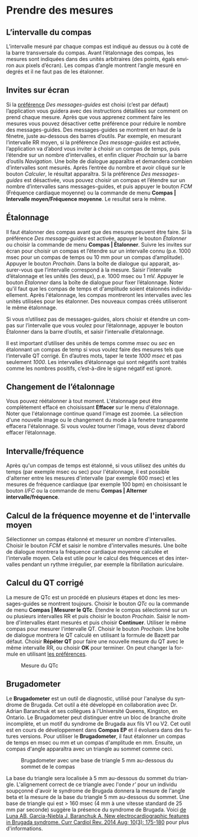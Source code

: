 #+AUTHOR:    David Mann
#+EMAIL:     mannd@epstudiossoftware.com
#+DATE:      
#+KEYWORDS:
#+LANGUAGE:  en
#+OPTIONS:   H:3 num:nil toc:nil \n:nil @:t ::t |:t ^:t -:t f:t *:t <:t
#+OPTIONS:   TeX:t LaTeX:t skip:nil d:nil todo:t pri:nil tags:not-in-toc timestamp:nil
#+EXPORT_SELECT_TAGS: export
#+EXPORT_EXCLUDE_TAGS: noexport
#+HTML_HEAD: <style media="screen" type="text/css"> img {max-width: 100%; height: auto;} </style>
* [[../../shrd/icon_32x32@2x.png]] Prendre des mesures
** L’intervalle du compas
L’intervalle mesuré par chaque compas est indiqué au dessus ou à coté de la barre transversale du compas.  Avant l’étalonnage des compas, les mesures sont indiquées dans des unités arbitraires (des points, égals environ aux pixels d’écran).  Les compas d’angle montrent l’angle mesuré en degrés et il ne faut pas de les étalonner. 
** Invites sur écran
Si la [[./preferences.html][préférence]] /Des messages-guides/ est choisi (c’est par défaut) l’application vous guidera avec des instructions détaillées sur comment on prend chaque mesure.  Après que vous apprenez comment faire les mesures vous pouvez désactiver cette préférence pour réduire le nombre des messages-guides.  Des messages-guides se montrent en haut de la fênetre, juste au-dessous des barres d’outils. Par exemple, en mesurant l’intervalle RR moyen, si la préférence /Des message-guides/ est activée, l’application va d’abord vous inviter à choisir un compas de temps, puis l’étendre sur un nombre d’intervalles, et enfin cliquer /Prochain/ sur la barre d’outils /Navigation/.  Une boîte de dialogue apparaîtra et demandera combien d’intervalles sont mesurés.  Après l’entrée du nombre et avoir cliqué sur le bouton /Calculer/, le résultat apparaîtra.  Si la préférence /Des messages-guides/ est désactivée, vous pouvez choisir un compas et l’étendre sur un nombre d’intervalles sans messages-guides, et puis appuyer le bouton /FCM/ (Fréquence cardiaque moyenne) ou la commande de menu *Compas | Intervalle moyen/Fréquence moyenne*.  Le resultat sera le même.
** Étalonnage
Il faut étalonner des compas avant que des mesures peuvent être faire.  Si la préférence /Des message-guides/ est activée, appuyer le bouton /Étalonner/ ou choisir la commande de menu *Compas | Étalonner*.  Suivre les invites sur écran pour choisir un compas et l’étendre sur un intervalle connu (p.e. 1000 msec pour un compas de temps ou 10 mm pour un compas d’amplitude).  Appuyer le bouton /Prochain/.  Dans la boîte de dialogue qui apparait, assurer-vous que l’intervalle correspond à la mesure.  Saisir l’intervalle d’étalonnage et les unités (les deux), p.e. 1000 msec ou 1 mV.  Appuyer le bouton /Étalonner/ dans la boîte de dialogue pour fixer l’étalonnage.  Noter qu'il faut que les compas de temps et d'amplitude soient étalonnés individuellement.  Après l'étalonnage, les compas montreront les intervalles avec les unités utilisées pour les étalonner.  Des nouveaux compas créés utiliseront le même étalonnage.

Si vous n’utilisez pas de messages-guides, alors choisir et étendre un compas sur l’intervalle que vous voulez pour l’étalonnage, appuyer le bouton Étalonner dans la barre d’outils, et saisir l’intervalle d’étalonnage.

Il est important d’utiliser des unités de temps comme /msec/ ou /sec/ en étalonnant un compas de temp si vous voulez faire des mesures tels que l’intervalle QT corrigé.  En d’autres mots, taper le texte /1000 msec/ et pas seulement /1000/.  Les intervalles d’étalonnage qui sont négatifs sont traités comme les nombres positifs, c’est-à-dire le signe négatif est ignoré.
** Changement de l’étalonnage
Vous pouvez réétalonner à tout moment.  L'étalonnage peut être complètement effacé en choisissant *Effacer* sur le menu d'étalonnage.  Noter que l'étalonnage continue quand l'image est zoomée.  La sélection d'une nouvelle image ou le changement du mode à la fenetre transparente effacera l'étalonnage.  Si vous voulez tourner l’image, vous devez d’abord effacer l’étalonnage.
** Intervalle/fréquence
Après qu'un compas de temps est étalonné, si vous utilisez des unités du temps (par exemple msec ou sec) pour l'étalonnage, il est possible d'alterner entre les mesures d'intervalle (par exemple 600 msec) et les mesures de fréquence cardiaque (par exemple 100 bpm) en choisissant le bouton /I/FC/ ou la commande de menu *Compas | Alterner intervalle/fréquence*.
** Calcul de la fréquence moyenne et de l'intervalle moyen
Sélectionner un compas étalonné et mesurer un nombre d'intervalles.  Choisir le bouton /FCM/ et saisir le nombre d'intervalles mesurés.  Une boîte de dialogue montrera la fréquence cardiaque moyenne calculée et l'intervalle moyen.  Cela est utile pour le calcul des fréquences et des intervalles pendant un rythme irrégulier, par exemple la fibrillation auriculaire.
** Calcul du QT corrigé
La mesure de QTc est un procédé en plusieurs étapes et donc les messages-guides se montrent toujours.  Choisir le bouton /QTc/ ou la commande de menu *Compas | Mesurer le QTc*.  Étendre le compas sélectionné sur un ou plusieurs intervalles RR et puis choisir le bouton /Prochain/.  Saisir le nombre d'intervalles étant mesurés et puis choisir *Continuer*.  Utiliser le même compas pour mesurer l'intervalle QT.  Choisir le bouton /Prochain/.  Une boîte de dialogue montrera le QT calculé en utilisant la formule de Bazett par défaut.  Choisir *Répéter QT* pour faire une nouvelle mesure du QT avec le même intervalle RR, ou choisir *OK* pour terminer.  On peut changer la formule en utilisant [[./preferences.html][les préférences]].
#+CAPTION: Mesure du QTc 
[[../gfx/qtc-measurement.png]]

** <<Brugadometer>>Brugadometer
Le *Brugadometer* est un outil de diagnostic, utilisé pour l'analyse du syndrome de Brugada.  Cet outil a été développé en collaboration avec Dr. Adrian Baranchuk et ses collègues à l'Université Queens, Kingston, en Ontario.  Le Brugadometer peut distinguer entre un bloc de branche droite incomplète, et un motif du syndrome de Brugada aux fils V1 ou V2.  Cet outil est en cours de développement dans *Compas EP* et il évoluera dans des futures versions.  Pour utiliser le *Brugadometer*, il faut étalonner un compas de temps en msec ou mm et un compas d'amplitude en mm.  Ensuite, un compas d'angle apparaîtra avec un triangle au sommet comme ceci.
#+CAPTION: Brugadometer avec une base de triangle 5 mm au-dessous du sommet de le compas
[[../gfx/brugadometer.png]]

La base du triangle sera localisée à 5 mm au-dessous du sommet du triangle.  L'alignement correct de ce triangle avec l'onde /r'/ pour un individu soupçonné d'avoir le syndrome de Brugada donnera la mesure de l'angle beta et la mesure de la base du triangle 5 mm au-dessous du sommet.  Une base de triangle qui est > 160 msec (4 mm à une vitesse standard de 25 mm par seconde) suggère la présence du syndrome de Brugada.  Voici [[https://www.ncbi.nlm.nih.gov /pmc/articles/PMC4040869/][de Luna AB, Garcia-Niebla J, Baranchuk A.  New electrocardiographic features in Brugada syndrome. Curr Cardiol Rev. 2014 Aug; 10(3): 175-180]] pour plus d'informations.
